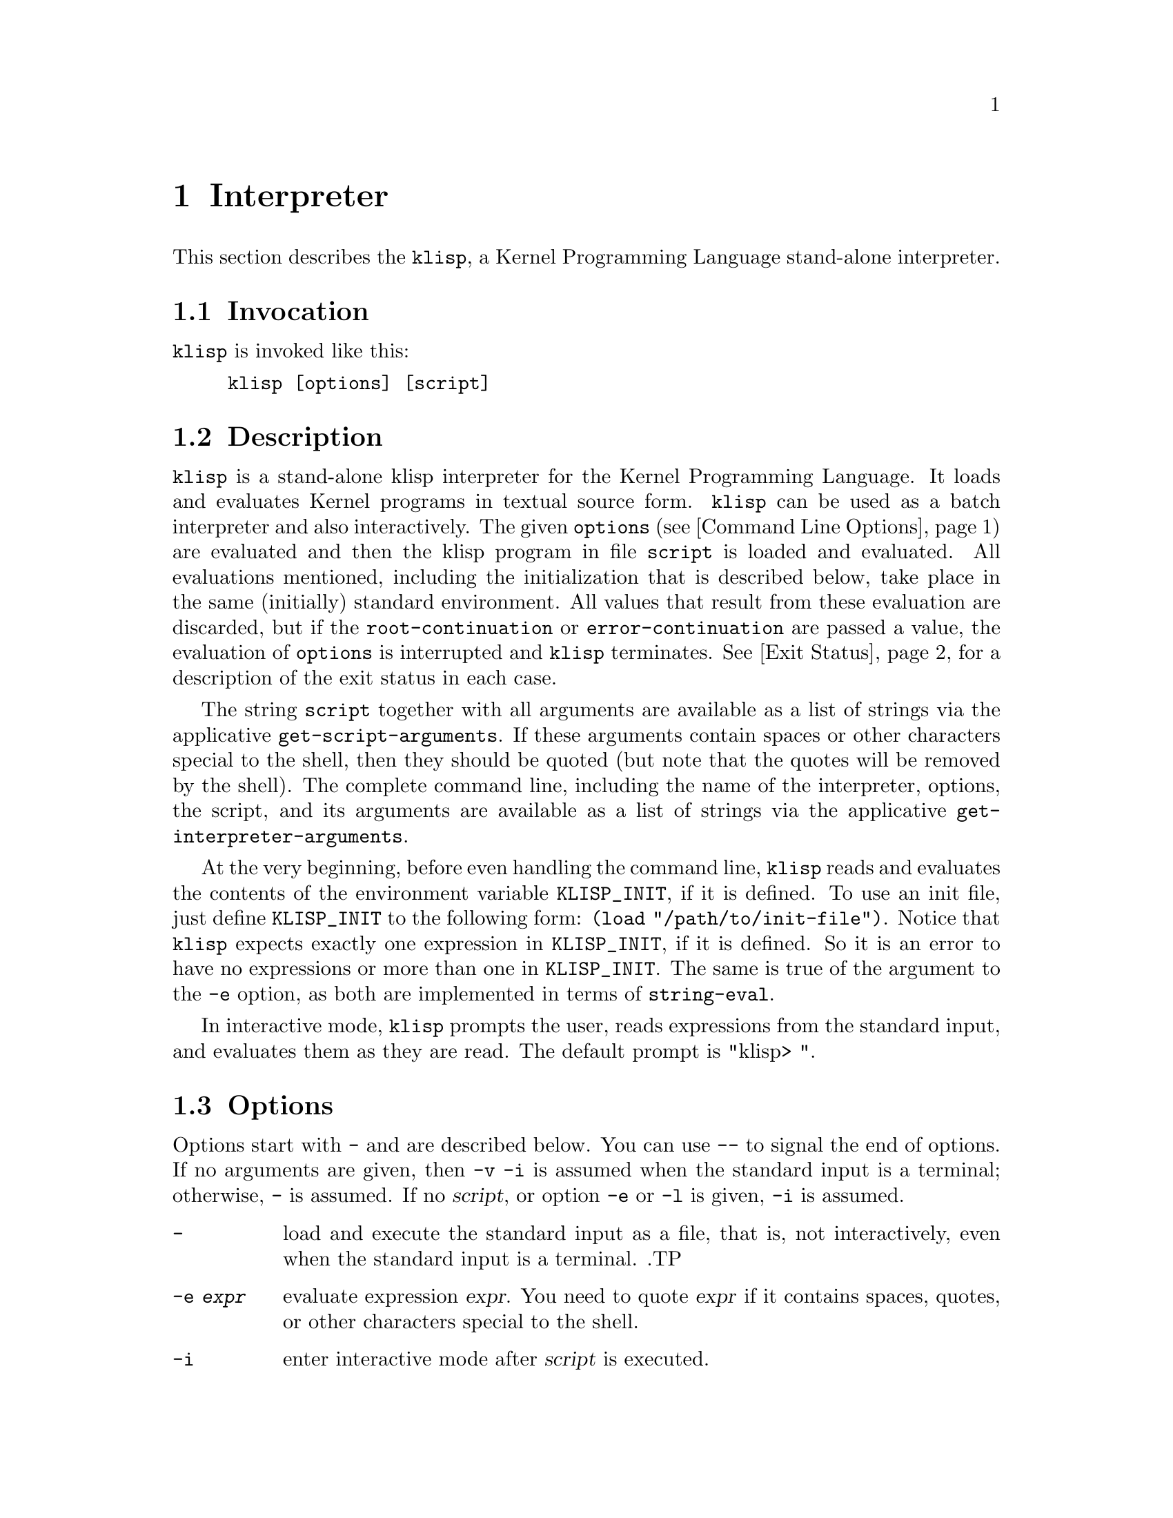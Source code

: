 @c -*-texinfo-*-
@setfilename ../src/interpreter

@node Interpreter, Booleans, Introduction, Top
@comment  node-name,  next,  previous,  up
@chapter Interpreter
@cindex interpreter

This section describes the @command{klisp}, a Kernel Programming Language
stand-alone interpreter.

@section Invocation
@command{klisp} is invoked like this:
@example
klisp [options] [script]
@end example

@section Description
@command{klisp} is a stand-alone klisp interpreter for the Kernel
Programming Language.  It loads and evaluates Kernel programs in
textual source form.  @command{klisp} can be used as a batch
interpreter and also interactively.  The given @code{options}
(@pxref{Command Line Options}) are evaluated and then the klisp
program in file @code{script} is loaded and evaluated.  All
evaluations mentioned, including the initialization that is described
below, take place in the same (initially) standard environment. All
values that result from these evaluation are discarded, but if the
@code{root-continuation} or @code{error-continuation} are passed a
value, the evaluation of @code{options} is interrupted and
@command{klisp} terminates. 
@xref{Interpreter Exit Status,,Exit Status}, for a description of the
exit status in each case. 

The string @code{script} together with all arguments are available as
a list of strings via the applicative @code{get-script-arguments}.  If
these arguments contain spaces or other characters special to the
shell, then they should be quoted (but note that the quotes will be
removed by the shell).  The complete command line, including the name
of the interpreter, options, the script, and its arguments are
available as a list of strings via the applicative
@code{get-interpreter-arguments}. 

At the very beginning, before even handling the command line,
@command{klisp} reads and evaluates the contents of the environment
variable @code{KLISP_INIT}, if it is defined.  To use an init file,
just define @code{KLISP_INIT} to the following form: @code{(load
"/path/to/init-file")}.  Notice that @command{klisp} expects exactly one
expression in @code{KLISP_INIT}, if it is defined.  So it is an error
to have no expressions or more than one in @code{KLISP_INIT}.  The
same is true of the argument to the @code{-e} option, as both are
implemented in terms of @code{string-eval}. 
@c TODO add xref to string-eval

In interactive mode, @command{klisp} prompts the user, reads
expressions from the standard input, and evaluates them as they are
read. The default prompt is "klisp> ".

@anchor{Command Line Options}
@section Options
@c @cindex Command Line Options
@c TODO move this to an appendix
Options start with @option{-} and are described below. You can use
@option{--} to signal the end of options. If no arguments are given,
then @option{-v}  @option{-i} is assumed when the standard input is a
terminal; otherwise, @option{-} is assumed.  If no @var{script}, or
option @option{-e} or @code{-l} is given, @option{-i} is assumed.

@table @option

@item -
@c TODO implement option index @opindex - ...
@c cindex ...
load and execute the standard input as a file,
that is,
not interactively,
even when the standard input is a terminal.
.TP

@item -e @var{expr}
@c @opindex -e ...
@c @cindex -e ...
evaluate expression @var{expr}.  You need to quote @var{expr} if it
contains spaces, quotes, or other characters special to the shell. 

@item -i
@c @opindex -i ...
@c @cindex -i ...
enter interactive mode after @var{script} is executed.

@item -l @var{name}
@c @opindex -l ...
@c @cindex -l ...
evaluate @code{(load "name")} before @var{script} is executed.
Typically used to do environment initialization. 

@item -r @var{name}
@c @opindex -r ...
@c @cindex -r ...
evaluate @code{(require "name")} before @var{script} is
executed. Typically used to load libraries. 

@item -v 
@c @opindex -v ...
@c @cindex -v ...
show version and copyright information.

@end table

@c TODO move this to an appendix
@anchor{Interpreter Exit Status}
@section Exit Status
@c @cindex Exit Status
If the @var{script} or @file{stdin} reach @var{EOF} or if there is no
@var{script}, @code{EXIT_SUCCESS} is returned.  If the
@var{error-continuation} is passed an object during init, arguments or script
evaluation @code{EXIT_FAILURE} is returned.  If the
@var{root-continuation} is passed an object, @command{klisp} tries to
convert the value passed to the @var{root-continuation} to an exit
status as follows: 

@table @code

@item integer
If the value is an integer it is used as exit status.

@item boolean
If the value is a boolean then @code{EXIT_SUCCESS} is returned for
@code{#t} and @code{EXIT_FAILURE} for @code{#f}.

@item inert
If the value is inert, then @code{EXIT_SUCCESS} is returned.

@item else
In any other case @code{EXIT_FAILURE} is returned.
@end table

@section Environment Variables
@c @cindex Interpreter Environment Variables

The following environment variables affect the behaviour of @command{klisp}

@table @env
@item KLISP_INIT
@c TODO index for env variables
A Kernel expression to be evaluated before any arguments to the
interpreter.  To use an init file, just define @var{KLISP_INIT} to the
following form @code{(load "/path/to/init-file")}

@item KLISP_PATH
A colon separated list of templates for controlling the search of
required files.  Each template can use the char @code{?} to be
replaced by the required name at run-time.

@end table
